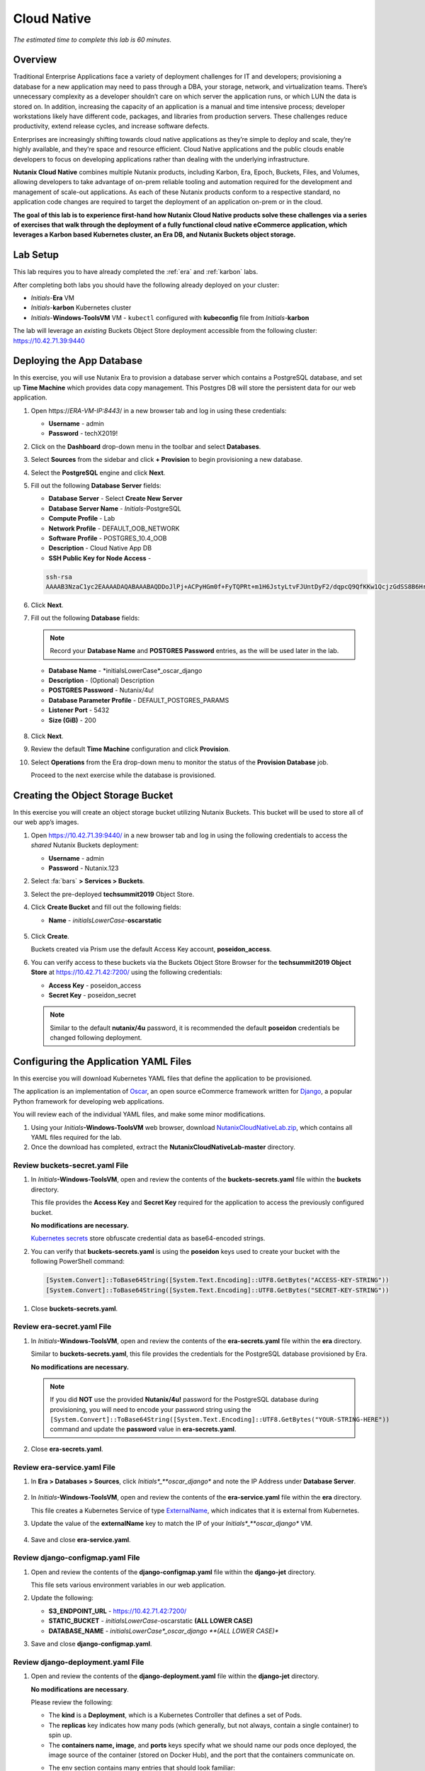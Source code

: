 .. _cloud_native_lab:

------------
Cloud Native
------------

*The estimated time to complete this lab is 60 minutes.*

Overview
++++++++

Traditional Enterprise Applications face a variety of deployment challenges for IT and developers; provisioning a database for a new application may need to pass through a DBA, your storage, network, and virtualization teams. There’s unnecessary complexity as a developer shouldn’t care on which server the application runs, or which LUN the data is stored on. In addition, increasing the capacity of an application is a manual and time intensive process; developer workstations likely have different code, packages, and libraries from production servers. These challenges reduce productivity, extend release cycles, and increase software defects.

Enterprises are increasingly shifting towards cloud native applications as they’re simple to deploy and scale, they’re highly available, and they’re space and resource efficient.  Cloud Native applications and the public clouds enable developers to focus on developing applications rather than dealing with the underlying infrastructure.

**Nutanix Cloud Native** combines multiple Nutanix products, including Karbon, Era, Epoch, Buckets, Files, and Volumes, allowing developers to take advantage of on-prem reliable tooling and automation required for the development and management of scale-out applications. As each of these Nutanix products conform to a respective standard, no application code changes are required to target the deployment of an application on-prem or in the cloud.

**The goal of this lab is to experience first-hand how Nutanix Cloud Native products solve these challenges via a series of exercises that walk through the deployment of a fully functional cloud native eCommerce application, which leverages a Karbon based Kubernetes cluster, an Era DB, and Nutanix Buckets object storage.**

Lab Setup
+++++++++

.. raw:: html

  <strong><font color="red">ATTENTION!</font></strong>

This lab requires you to have already completed the :ref:`era` and :ref:`karbon` labs.

After completing both labs you should have the following already deployed on your cluster:

- *Initials*-**Era** VM
- *Initials*-**karbon** Kubernetes cluster
- *Initials*-**Windows-ToolsVM** VM
  - ``kubectl`` configured with **kubeconfig** file from *Initials*-**karbon**

The lab will leverage an *existing* Buckets Object Store deployment accessible from the following cluster: https://10.42.71.39:9440

Deploying the App Database
++++++++++++++++++++++++++

In this exercise, you will use Nutanix Era to provision a database server which contains a PostgreSQL database, and set up **Time Machine** which provides data copy management.  This Postgres DB will store the persistent data for our web application.

#. Open \https://*ERA-VM-IP:8443*/ in a new browser tab and log in using these credentials:

   - **Username** - admin
   - **Password** - techX2019!

#. Click on the **Dashboard** drop-down menu in the toolbar and select **Databases**.

#. Select **Sources** from the sidebar and click **+ Provision** to begin provisioning a new database.

#. Select the **PostgreSQL** engine and click **Next**.

#. Fill out the following **Database Server** fields:

   - **Database Server** - Select **Create New Server**
   - **Database Server Name** - *Initials*-PostgreSQL
   - **Compute Profile** - Lab
   - **Network Profile** - DEFAULT_OOB_NETWORK
   - **Software Profile** - POSTGRES_10.4_OOB
   - **Description** - Cloud Native App DB
   - **SSH Public Key for Node Access** -

   .. code-block:: text

     ssh-rsa
     AAAAB3NzaC1yc2EAAAADAQABAAABAQDDoJlPj+ACPyHGm0f+FyTQPRt+m1H6JstyLtvFJUntDyF2/dqpcQ9QfKKw1QcjzGdSS8B6HrdOOjKZz42j01/YLWFy2YrDLQOHcNJi6XowCQ059C7bHehP5lqNN6bRIzdQnqGZGYi8iKYzUChMVusfsPd5ZZo0rHCAiCAP1yFqrcSmq83QNN1X8FZ1COoMB66vKyD2rEoeKz4lilEeWKyP4RLmkOc1eMYQNdyMOCNFFbKmC1nPJ+Mpxo1HfNR84R7WNl5oEaNQOORN+NaOzu5Bxim2hhJvU37J+504azZ1PCUiHiC0+zBw4JfeOKMvtInmkEZQEd3y4RrIHLXKB4Yb centos@nutanix.com

   .. figure:: images/era-provision-2.png

#. Click **Next**.

#. Fill out the following **Database** fields:

   .. note::

     Record your **Database Name** and **POSTGRES Password** entries, as the will be used later in the lab.

   - **Database Name** - *initialsLowerCase*_oscar_django
   - **Description** - (Optional) Description
   - **POSTGRES Password** - Nutanix/4u!
   - **Database Parameter Profile** - DEFAULT_POSTGRES_PARAMS
   - **Listener Port** - 5432
   - **Size (GiB)** - 200

   .. figure:: images/era-provision-3.png

#. Click **Next**.

#. Review the default **Time Machine** configuration and click **Provision**.

#. Select **Operations** from the Era drop-down menu to monitor the status of the **Provision Database** job.

   Proceed to the next exercise while the database is provisioned.

Creating the Object Storage Bucket
++++++++++++++++++++++++++++++++++

In this exercise you will create an object storage bucket utilizing Nutanix Buckets. This bucket will be used to store all of our web app’s images.

#. Open https://10.42.71.39:9440/ in a new browser tab and log in using the following credentials to access the *shared* Nutanix Buckets deployment:

   - **Username** - admin
   - **Password** - Nutanix.123

#. Select :fa:`bars` **> Services > Buckets**.

#. Select the pre-deployed **techsummit2019** Object Store.

#. Click **Create Bucket** and fill out the following fields:

   - **Name** - *initialsLowerCase*-**oscarstatic**

   .. figure:: images/buckets_create1.png

#. Click **Create**.

   Buckets created via Prism use the default Access Key account, **poseidon_access**.

#. You can verify access to these buckets via the Buckets Object Store Browser for the **techsummit2019 Object Store** at https://10.42.71.42:7200/ using the following credentials:

   - **Access Key** - poseidon_access
   - **Secret Key** - poseidon_secret

   .. figure:: images/buckets_create2.png

   .. note::

     Similar to the default **nutanix/4u** password, it is recommended the default **poseidon** credentials be changed following deployment.


..  Select **Access Keys** and click **Add People**.

  .. figure:: images/buckets_add_people.png

  Select **Add people not in Active Directory** and provide your e-mail address.

  .. figure:: images/buckets_add_people2.png

  Click **Next**.

  Click **Download Keys** to download a .csv file containing your **Secret Key**.

  .. figure:: images/buckets_add_people4.png

  Click **Close**.

  Record the **Access Key** associated with your e-mail.

  .. figure:: images/buckets_add_people5.png

  Log in to the Buckets Object Store Browser for the **techsummit2019 Object Store** at https://10.42.71.42:7200/ using your **Access Key** and **Secret Key**.

  .. figure:: images/buckets_add_people6.png

  .. note::

    If you mistakenly did not download your **Secret Key**, **Regenerate** the keys from the Buckets web interface.

  Click the :fa:`circle-plus` icon in the lower-right and select **Create bucket**.

  .. figure:: images/object-create-ovm.png

  In the pop-up that appears, fill in the following and press **Enter**:

  - **Bucket Name** - *initialsLowerCase*-oscarstatic

  .. note::

    Record your **Bucket Name** entry, as the will be used later in the lab for the django-jet/django-configmap.yaml file.

  .. figure:: images/object-create-ovm-2.png

  Ensure your newly created bucket appears in the Object Browser sidebar.

  .. figure:: images/object-create-ovm-2.png

Configuring the Application YAML Files
++++++++++++++++++++++++++++++++++++++

In this exercise you will download Kubernetes YAML files that define the application to be provisioned.

The application is an implementation of `Oscar <https://github.com/django-oscar/django-oscar>`_, an open source eCommerce framework written for `Django <https://www.djangoproject.com/>`_, a popular Python framework for developing web applications.

You will review each of the individual YAML files, and make some minor modifications.

#. Using your *Initials*\ **-Windows-ToolsVM** web browser, download `NutanixCloudNativeLab.zip <https://github.com/nutanixworkshops/ts2019/raw/master/cloud_native_lab/NutanixCloudNativeLab.zip>`_, which contains all YAML files required for the lab.

#. Once the download has completed, extract the **NutanixCloudNativeLab-master** directory.

Review buckets-secret.yaml File
...............................

#. In *Initials*\ **-Windows-ToolsVM**, open and review the contents of the **buckets-secrets.yaml** file within the **buckets** directory.

   This file provides the **Access Key** and **Secret Key** required for the application to access the previously configured bucket.

   **No modifications are necessary.**

   `Kubernetes secrets <https://kubernetes.io/docs/concepts/configuration/secret/>`_ store obfuscate credential data as base64-encoded strings.

#. You can verify that **buckets-secrets.yaml** is using the **poseidon** keys used to create your bucket with the following PowerShell command:

   .. code-block:: powershell

     [System.Convert]::ToBase64String([System.Text.Encoding]::UTF8.GetBytes("ACCESS-KEY-STRING"))
     [System.Convert]::ToBase64String([System.Text.Encoding]::UTF8.GetBytes("SECRET-KEY-STRING"))

   .. figure:: images/buckets_create3.png

..  Substituting your **Access Key** and **Secret Key** values, execute the following in PowerShell to convert your keys into base64-encoded strings:

  .. code-block:: powershell

    [System.Convert]::ToBase64String([System.Text.Encoding]::UTF8.GetBytes("YOUR-ACCESS-KEY"))
    [System.Convert]::ToBase64String([System.Text.Encoding]::UTF8.GetBytes("YOUR-SECRET-KEY"))

  .. figure:: images/buckets-base64.png

  .. note::

    To convert to base64 on macOS or Linux, use ``echo -n "YOUR-STRING-HERE" | base64``

  Update the **access:** and **secret:** values in **buckets-secrets.yaml** using the base64-encoded strings.

  .. figure:: images/buckets-base64-2.png

#. Close **buckets-secrets.yaml**.

Review era-secret.yaml File
...........................

#. In *Initials*\ **-Windows-ToolsVM**, open and review the contents of the **era-secrets.yaml** file within the **era** directory.

   Similar to **buckets-secrets.yaml**, this file provides the credentials for the PostgreSQL database provisioned by Era.

   **No modifications are necessary.**

   .. note::

     If you did **NOT** use the provided **Nutanix/4u!** password for the PostgreSQL database during provisioning, you will need to encode your password string using the ``[System.Convert]::ToBase64String([System.Text.Encoding]::UTF8.GetBytes("YOUR-STRING-HERE"))`` command and update the **password** value in **era-secrets.yaml**.

#. Close **era-secrets.yaml**.

Review era-service.yaml File
............................

#. In **Era > Databases > Sources**, click *Initials*_**oscar_django** and note the IP Address under **Database Server**.

   .. figure:: images/era-db-ip.png

#. In *Initials*\ **-Windows-ToolsVM**, open and review the contents of the **era-service.yaml** file within the **era** directory.

   This file creates a Kubernetes Service of type `ExternalName <https://kubernetes.io/docs/concepts/services-networking/service/#externalname>`_, which indicates that it is external from Kubernetes.

#. Update the value of the **externalName** key to match the IP of your *Initials*_**oscar_django** VM.

   .. figure:: images/era-service-yaml.png

#. Save and close **era-service.yaml**.

Review django-configmap.yaml File
.................................

#. Open and review the contents of the **django-configmap.yaml** file within the **django-jet** directory.

   This file sets various environment variables in our web application.

#. Update the following:

   - **S3_ENDPOINT_URL** - https://10.42.71.42:7200/
   - **STATIC_BUCKET** -  *initialsLowerCase*-oscarstatic **(ALL LOWER CASE)**
   - **DATABASE_NAME** - *initialsLowerCase*_oscar_django **(ALL LOWER CASE)**

#. Save and close **django-configmap.yaml**.

Review django-deployment.yaml File
..................................

#. Open and review the contents of the **django-deployment.yaml** file within the **django-jet** directory.

   **No modifications are necessary**.

   Please review the following:

   - The **kind** is a **Deployment**, which is a Kubernetes Controller that defines a set of Pods.
   - The **replicas** key indicates how many pods (which generally, but not always, contain a single container) to spin up.
   - The **containers name, image**, and **ports** keys specify what we should name our pods once deployed, the image source of the container (stored on Docker Hub), and the port that the containers communicate on.
   - The env section contains many entries that should look familiar:
       - Our Era database user and password, which is sourced from our **era-secrets.yaml** file (named **postgres-credentials**).
       - Our Era database host, which is sourced from our **era-service.yaml** file (named **postgres-service**).
       - Our Nutanix Buckets Object Storage access and secret access keys, which is sourced from our **buckets-secrets.yaml** file (named **object-credentials**).
   - The **envFrom** entry ties in the **django-configmap.yaml** from the previous step to set the necessary environment variables in our application to our runtime values.

#. Close **django-deployment.yaml**.

Review django-migration.yaml File
.................................

#. Open and review the contents of the **django-migration.yaml** file within the **django-jet** directory.

   **No modifications are necessary**.

   Note the **kind** of this file is a **Job**. Jobs create one or more pods to complete a task, and once that task is completed, the pods are cleaned up.

   In our app, this task is to seed the PostgreSQL database and Object storage with our sandbox data. Without that, we would have an empty and boring application.

#. Close **django-migration.yaml**.

Review django-service.yaml File
...............................

#. Open and review the contents of the **django-service.yaml** file within the **django-jet** directory.

   **No modifications are necessary**.

   This creates a Kubernetes **Service**, of type **NodePort**, which means it exposes a port (8000) externally from the Kubernetes cluster.

   Once we have a running application, this will be what allows us to access the app from a web browser.

#. Close **django-service.yaml**.

Running the Application
+++++++++++++++++++++++

In this section, we’ll deploy the application using **kubectl** commands, and then access the application via our web browser.

Deploy the Application
......................

#. In PowerShell, change directories to **NutanixCloudNativeLab-master** and run the following commands:

   .. code-block:: bash

     kubectl apply -f era\
     kubectl apply -f buckets\
     kubectl apply -f django-jet\

#. Run ``kubectl get pods`` to verify your pods are up and running.

   After a couple of minutes, assuming everything is working properly, you should see the **oscar-django-migrations-xxxxx** pod change status from **Running** to **Completed**.

   .. note::

     If this does not happen, you can troubleshoot the issue by running the following command (substituting in your unique 5 digit key instead of xxxxx):

     ``kubectl logs oscar-django-migrations-xxxxx``

     If you need to stop the deployment, run the following commands to clean up your pods:

     .. code-block:: bash

       kubectl delete -f django-jet\
       kubectl delete -f era\
       kubectl delete -f buckets\
       kubectl delete --all pods --namespace=default

Accessing the Application
..........................

#. In your Terminal or PowerShell window run the following command two commands to get Node and Service information:

   .. code-block:: bash

     kubectl describe nodes | Select-String -Pattern "InternalIP"

     kubectl get svc

   Using this information, we can access our application by combining one of the Internal IPs and the 3xxxx port number of the **oscar-django-service**.

#. Open \http://*WORKER-VM-IP:OSCAR-DJANGO-SERVICE-PORT*/ in a new browser tab to access and use the online store provisioned leveraging Karbon, Era, and Buckets.

   .. figure:: images/oscar-ncn.png

Takeaways
+++++++++

- Nutanix Karbon, Era, and Buckets can be combined to deliver a stack designed for Cloud Native applications.

- Epoch can be introduced to provide application monitoring without requiring code instrumentation in the Oscar application.

- Cloud Native applications help reduce infrastructure silos and the time it takes to release new application features.

- Nutanix Cloud Native can easily be integrated into 3rd party tools like Jenkins to create a CI/CD pipeline.

Cleanup
+++++++

.. raw:: html

  <strong><font color="red">Once your lab completion has been validated, PLEASE do your part to remove any unneeded VMs to ensure resources are available for all users on your shared cluster.</font></strong>

All Era and Karbon VMs may be removed after completing this lab.

There is an **optional** component within the :ref:`epoch` lab to explore Kubernetes monitoring which would still require your Karbon cluster.

There is an **optional** component within the :ref:`era` lab to explore Era automation which would still require your Era VM, but no other existing databases provisioned or cloned by Era.

Getting Connected
+++++++++++++++++

Have a question about **Nutanix and Cloud Native**? Please reach out to the resources below:

+---------------------------------------------------------------------------------+
|  Karbon Product Contacts                                                        |
+================================+================================================+
|  Slack Channel                 |  #karbon                                       |
+--------------------------------+------------------------------------------------+
|  Product Manager               |  Denis Guyadeen, dguyadeen@nutanix.com         |
+--------------------------------+------------------------------------------------+
|  Product Marketing Manager     |  Maryam Sanglaji, maryam.sanglaji@nutanix.com  |
+--------------------------------+------------------------------------------------+
|  Technical Marketing Engineer  |  Dwayne Lessner, dwayne@nutanix.com            |
+--------------------------------+------------------------------------------------+
|  Solutions Architect           |  Andrew Nelson, andrew.nelson@nutanix.com      |
+--------------------------------+------------------------------------------------+
|  SME EMEA                      |  Christophe Jauffret, christophe@nutanix.com   |
+--------------------------------+------------------------------------------------+
|  SME EMEA                      |  Jose Gomez, jose.gomez@nutanix.com            |
+--------------------------------+------------------------------------------------+

+---------------------------------------------------------------------------------------------------+
|  Era Product Contacts                                                                             |
+============================================+======================================================+
|  Slack Channel                             |  #era                                                |
+--------------------------------------------+------------------------------------------------------+
|  Product Manager                           |  Jeremy Launier, jeremy.launier@nutanix.com          |
+--------------------------------------------+------------------------------------------------------+
|  Product Marketing Manager                 |  Maryam Sanglaji, maryam.sanglaji@nutanix.com        |
+--------------------------------------------+------------------------------------------------------+
|  Technical Marketing Engineer              |  Mike McGhee, michael.mcghee@nutanix.com             |
+--------------------------------------------+------------------------------------------------------+
|  Engineering                               |                                                      |
+--------------------------------------------+------------------------------------------------------+
|  Solutions Architect Americas - Era        |  Murali Sriram, murali.sriram@nutanix.com            |
+--------------------------------------------+------------------------------------------------------+
|  Solutions Architect Americas - Oracle/Era |  Mandar Surkund, mandar.surkund@nutanix.com          |
+--------------------------------------------+------------------------------------------------------+
|  Solutions Architect Americas - SQL/Era    |  Mike Matthews, mike.matthews@nutanix.com            |
+--------------------------------------------+------------------------------------------------------+
|  Solutions Architect APAC - Oracle/Era     |  Kim Hock Cheok, kimhock.cheok@nutanix.com           |
+--------------------------------------------+------------------------------------------------------+
|  Solutions Architect APAC - Oracle/Era     |  Predee Kajonpai, predee.kajonpa@nutanix.com         |
+--------------------------------------------+------------------------------------------------------+
|  Solutions Architect EMEA - Oracle/Era     |  Olivier Parcollet, olivier.parcollet@nutanix.com    |
+--------------------------------------------+------------------------------------------------------+
|  Solutions Architect EMEA - Oracle/Era     |  Karsten Zimmermann, karsten.zimmermann@nutanix.com  |
+--------------------------------------------+------------------------------------------------------+

+---------------------------------------------------------------------------------------------+
|  Buckets Product Contacts                                                                   |
+================================+============================================================+
|  Slack Channel                 |  #nutanix-buckets                                          |
+--------------------------------+------------------------------------------------------------+
|  Product Manager               |  Priyadarshi Prasad, priyadarshi@nutanix.com               |
+--------------------------------+------------------------------------------------------------+
|  Product Marketing Manager     |  Krishnan Badrinarayanan, krishnan.badrinaraya@nutanix.com |
+--------------------------------+------------------------------------------------------------+
|  Technical Marketing Engineer  |  Laura Jordana, laura@nutanix.com                          |
+--------------------------------+------------------------------------------------------------+

+---------------------------------------------------------------------------------------------+
|  Cloud Native Contacts                                                                      |
+================================+============================================================+
|  Technical Marketing Engineer  |  Michael Haigh, michael.haigh@nutanix.com                  |
+--------------------------------+------------------------------------------------------------+
